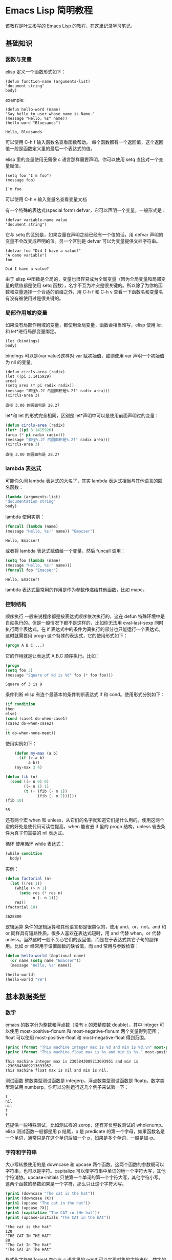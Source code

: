 * Emacs Lisp 简明教程
  该教程是[[http://smacs.github.io/elisp/][叶文彬写的 Emacs Lisp 的教程]]，在这里记录学习笔记。
** 基础知识
*** 函数与变量
    elisp 定义一个函数形式如下：
    #+BEGIN_SRC elisp
    (defun function-name (arguments-list)
    "document string"
    body)
    #+END_SRC
    example:
    #+BEGIN_SRC elisp
    (defun hello-word (name)
    "Say hello to user whose name is Name."
    (message "Hello, %s" name))
    (hello-word "Bluesands")
    #+END_SRC

    #+RESULTS:
    : Hello, Bluesands

    可以使用 C-h f 输入函数名查看函数帮助。
    每个函数都有一个返回值，这个返回值一般是函数定义里的最后一个表达式的值。

    elisp 里的变量使用无需像 c 语言那样需要声明，你可以使用 setq 直接对一个变量赋值。
    #+BEGIN_SRC elisp
    (setq foo "I'm foo")
    (message foo)
    #+END_SRC

    #+RESULTS:
    : I’m foo

    可以使用 C-h v 输入变量名查看变量文档

    有一个特殊的表达式(special form) defvar，它可以声明一个变量，一般形式是：
    #+BEGIN_SRC elisp
    (defvar variable-name value
    "document string")
    #+END_SRC
    它与 setq 的区别是，如果变量在声明之前已经有一个值的话，用 defvar 声明的变量不会改变成声明的值。另一个区别是 defvar 可以为变量提供文档字符串。
    #+BEGIN_SRC elisp
    (defvar foo "Did I have a value?"
    "A demo variable")
    foo
    #+END_SRC

    #+RESULTS:
    : Did I have a value?
    
    由于 elisp 中函数是全局的，变量也很容易成为全局变量（因为全局变量和局部变量的赋值都是使用 setq 函数），名字不互为冲突是很关键的。所以除了为你的函数和变量选择一个合适的前缀之外，用 C-h f 和 C-h v 查看一下函数名和变量名有没有被使用过是很关键的。
*** 局部作用域的变量
   如果没有局部作用域的变量，都使用全局变量，函数会相当难写，elisp 使用 let 和 let*进行局部变量绑定。 
   #+BEGIN_SRC elisp
   (let (bindings)
   body)
   #+END_SRC
   bindings 可以是(var value)这样对 var 赋初始值，或则使用 var 声明一个初始值为 nil 的变量。
   #+BEGIN_SRC elisp
   (defun circls-area (radix)
   (let ((pi 3.1415929)
   area)
   (setq area (* pi radix radix))
   (message "直径%.2f 的圆面积是%.2f" radix area)))
   (circls-area 3)
   #+END_SRC

   #+RESULTS:
   : 直径 3.00 的圆面积是 28.27
   
   let*和 let 的形式完全相同，区别是 let*声明中可以是使用前面声明过的变量：
   #+begin_src emacs-lisp :tangle yes
   (defun circls-area (radix)
   (let* ((pi 3.1415926)
   (area (* pi radix radix)))
   (message "直径%.2f 的圆面积是%.2f" radix area)))
   (circls-area 3)
   #+end_src

   #+RESULTS:
   : 直径 3.00 的圆面积是 28.27
*** lambda 表达式
    可能你久闻 lambda 表达式的大名了，其实 lambda 表达式相当与其他语言的匿名函数：
    #+BEGIN_SRC emacs-lisp
    (lambda (arguments-list)
    "documentation string"
    body)
    #+END_SRC
    lambda 使用实例：
    #+BEGIN_SRC emacs-lisp
    (funcall (lambda (name)
    (message "Hello, %s!" name)) "Emacser")
    #+END_SRC

    #+RESULTS:
    : Hello, Emacser!
    或者将 lambda 表达式赋值给一个变量，然后 funcall 调用：
    #+BEGIN_SRC emacs-lisp
    (setq foo (lambda (name)
    (message "Hello, %s!" name)))
    (funcall foo "Emacser")
    #+END_SRC

    #+RESULTS:
    : Hello, Emacser!
    lambda 表达式最常用的作用是作为参数传递给其他函数，比如 mapc。

*** 控制结构
    顺序执行
    一般来说程序都是按表达式顺序依次执行的，这在 defun 特殊环境中是自动执行的。但是一般情况下都不是这样的，比如你无法用 eval-last-sexp 同时执行两个表达式，在 if 表达式中的条件为真执行的部分也只能运行一个表达式。这时就需要用 progn 这个特殊的表达式，它的使用形式如下：
    #+BEGIN_SRC emacs-lisp
    (progn A B C ...)
    #+END_SRC
    它的作用就是让表达式 A,B,C 顺序执行。比如：
    #+BEGIN_SRC emacs-lisp
    (progn
    (setq foo 3)
    (message "Square of %d is %d" foo (* foo foo)))
    #+END_SRC

    #+RESULTS:
    : Square of 3 is 9
    
    条件判断
    elisp 有连个最基本的条件判断表达式 if 和 cond。使用形式分别如下：
    #+BEGIN_SRC emacs-lisp
    (if condition
    then
    else)
    (cond (case1 do-when-case1)
    (case2 do-when-case2)
    ...
    (t do-when-none-meet))
    #+END_SRC
    使用实例如下：
    #+BEGIN_SRC emacs-lisp
          (defun my-max (a b)
            (if (> a b)
                a b))
          (my-max 3 4)

      (defun fib (n)
        (cond ((= n 0) 0)
              ((= n 1) 1)
              (t (+ (fib (- n 1))
                    (fib (- n 2))))))
      (fib 10)
    #+END_SRC

    #+RESULTS:
    : 55
    还有两个宏 when 和 unless，从它们的名字就知道它们是什么用的。使用这两个宏的好处是使代码可读性提高，when 能省去 if 里的 progn 结构，unless 省去条件为真子句需要的 nil 表达式。
    
    循环
    使用循环 while 表达式：
    #+BEGIN_SRC emacs-lisp
      (while condition
        body)
    #+END_SRC
    实例：
    #+BEGIN_SRC emacs-lisp
      (defun factorial (n)
        (let ((res 1))
          (while (> n 1)
            (setq res (* res n)
                  n (- n 1)))
          res))
      (factorial 10)
    #+END_SRC

    #+RESULTS:
    : 3628800

逻辑运算
条件的逻辑运算和其他语言都是很类似的，使用 and、or、not。and 和 or 同样具有短路性质。很多人喜欢在表达式短时，用 and 代替 when，or 代替 unless。当然这时一般不关心它们的返回值，而是在于表达式其它子句的副作用。比如 or 经常用于设置函数的缺省值，而 and 常用与参数检查：
#+BEGIN_SRC emacs-lisp :export results output append
  (defun hello-world (&optional name)
    (or name (setq name "Emacser"))
    (message "Hello, %s" name))

  (hello-world)
  (hello-world "Ye")
#+END_SRC

#+RESULTS:
: Hello, Ye

** 基本数据类型
*** 数字
    emacs 的数字分为整数和浮点数（没有 c 的双精度数 double），其中 integer 可以使用 most-positive-fixnum 和 most-negative-fixnum 两个变量得到范围；float 可以使用 most-positive-float 和 most-negative-float 得到范围。
    #+BEGIN_SRC emacs-lisp :results output
      (princ (format "This machine integer max is %d and min is %d.\n" most-positive-fixnum most-negative-fixnum))
      (princ (format "This machine float max is %s and min is %s." most-positive-float most-negative-float))
    #+END_SRC

    #+RESULTS:
    : This machine integer max is 2305843009213693951 and min is -2305843009213693952.
    : This machine float max is nil and min is nil.
    
    测试函数
    整数类型测试函数是 integerp，浮点数类型测试函数是 floatp。数字类型测试用 numberp。你可以分别运行这几个例子来试验一下：
    #+BEGIN_SRC emacs-lisp :results output :exports results
      (princ (integerp 1.))
      (print (integerp 1.0))
      (princ (floatp 1.))
      (print (floatp -0.0e+NaN))
      (princ (numberp 1))
    #+END_SRC

    #+RESULTS:
    : t
    : nil
    : nil
    : t
    : t
    还提供一些特殊测试，比如测试零的 zerop，还有非负整数测试的 wholenump。
    elisp 测试函数一般都是用 p 结尾，p 是 predicate 的第一个字母，如果函数名是一个单词，通常只是在这个单词后加一个 p，如果是多个单词，一般是加-p。
*** 字符和字符串
    大小写转换使用的是 downcase 和 upcase 两个函数。这两个函数的参数既可以字符串，也可以是字符。capitalize 可以使字符串中单词的地一个字符大写，其他字符消协。upcase-initials 只使第一个单词的第一个字符大写，其他字符小写。这两个函数的参数如果是一个字符，那么只让这个字符大写。
    #+BEGIN_SRC emacs-lisp :results output
      (prin1 (downcase "The cat is the hat"))
      (print (downcase ?X))
      (prin1 (upcase "The cat in the hat"))
      (print (upcase ?X))
      (prin1 (capitalize "The CAT in tHe hat"))
      (print (upcase-initials "The CAT in the hAt"))
    #+END_SRC

    #+RESULTS:
    : "the cat is the hat"
    : 120
    : "THE CAT IN THE HAT"
    : 88
    : "The Cat In The Hat"
    : "The CAT In The HAt"
    
    格式化字符串
    format 类似与 c 语言里的 printf 可以实现对象的字符串化。数字的格式化和 printf 的参数差不多，值得一提的是"%s"这个格式化形式，它可以把对象的输出形式转化成字符串，这在调试时很有用。
    查找和替换
    字符串查找的核心函数是 string-match。这个函数可以从指定的位置对字符串进行正则表达式匹配，如果匹配成功，则返回匹配的起点：
    #+BEGIN_SRC emacs-lisp :results output
      (prin1 (string-match "34" "01234567890123456789"))
      (print (string-match "34" "01234567890123456789" 10))
    #+END_SRC

    #+RESULTS:
    : 3
    : 13
    注意 string-match 的采纳书是一个 regexp。emacs 好像没有内建的查找子串的函数。如果你想把 string-match 作为一个查找子串的函数，可以先用 regexp-quote 函数处理一下子串。
    #+BEGIN_SRC emacs-lisp :results output
      (prin1 (string-match "2*" "232*=696"))
      (print (string-match (regexp-quote "2*") "232*=696"))
    #+END_SRC

    #+RESULTS:
    : 0
    : 2
    
    string-match 在查找的同时，还会记录下每个要捕捉的字符串的位置。这个位置可以在匹配后用 match-data、match-beginning 和 match-end 等函数来获得。
    #+BEGIN_SRC emacs-lisp
      (progn
        (string-match "3\\(4\\)" "01234567890123456789")
        (match-data))
    #+END_SRC

    #+RESULTS:
    | 3 | 5 | 4 | 5 |

    #+BEGIN_SRC emacs-lisp :results output
      (let ((start 0))
        (while (string-match "34" "01234567890123456789" start)
          (princ (format "find at %d\n" (match-beginning 0)))
          (setq start (match-end 0))))
    #+END_SRC

    #+RESULTS:
    : find at 3
    : find at 13
    替换函数是 replace-match，可以用于字符串的替换，也可以用于缓冲区的文本替换，对于字符串的替换，replace-match 只是按给定的序号把字符串的那一部分用提供的字符串替换。
    #+BEGIN_SRC emacs-lisp :results output
      (let ((str "01234567890123456789"))
        (string-match "34" str)
        (prin1 (replace-match "x" nil nil str 0))
        (print str))
    #+END_SRC

    #+RESULTS:k
    : "012x567890123456789"
    : "01234567890123456789"

*** cons cell 和列表
    从概念上讲 cons cell 其实非常简单，就是两个有顺序的元素，第一个叫 CAR，第二个叫 CDR。CAR 和 CDR 名字来自与 Lisp。它最初在 IMB704 机器上的实现。在这种机器有一种取址模式，使人可以访问一个存储地址中的“地址（address）”部分和“减量（decrement）”部分。CAR 指令用与取出地址部分，表示（Contents of Address part of Register），CDR 指令用于取出地址的减量部分（Contents of the Decrement part of Register）。cons cell 也就是 construction of cell。car 函数用于取得 cons cell 的 CAR 部分，cdr 取出 cons cell 的 CDR 部分。cons cell 如此简单，但是它能衍生出许多高级的数据结构，比如链表，树，关联表等等。
    #+BEGIN_SRC emacs-lisp :results output
      (prin1 '(1 . 2))
      (print '(?a . 1))
      (prin1 '(1 . "a"))
      (print '(1 . nil))
      (prin1 '(nil . nil))
    #+END_SRC

    #+RESULTS:
    : (1 . 2)
    : (97 . 1)
    : (1 . "a")
    : (1)
    : (nil)
    
    注意到前面的表达式中都有一个'号，这是什么意思？其实理解了 eval-last-sexp 的作用就明白了。eval-last-sexp 其实包含了两个步骤，一是读入前一个 S-表达式，二是对读入的 S-表达式求值。这样如果读入一个 cons cell 的话，求值时会把这个 cons cell 的第一个元素作为一个函数来调用。而事实上，前面的这些例子的地一个元素都不是一个函数，这样就会产生一个错误 invalid-function。之所以前面没有遇到这个问题，那是因为前面数字和字符串是一类特殊的 S-表达式，它们求值后和求值前是不变，称为自求值表达式（self-evaluating-form）。'号其实是一个特殊的函数 quote，它的作用就是将它的参数返回而不是作求值。'(1 . 2)等价与(quote (1 . 2)).
    #+BEGIN_SRC emacs-lisp :results output
      (prin1 '(+ 2 3))
      (print (quote (1 . 2)))
      (prin1 (+ 2 3))
      (print (read "(1 . 2)"))
    #+END_SRC

    #+RESULTS:
    : (+ 2 3)
    : (1 . 2)
    : 5
    : (1 . 2)
    列表包括了 cons cell。但是列表中有一个特殊的元素-空表 nil。
    #+BEGIN_SRC emacs-lisp :results output
      (prin1 nil)
      (print '())
    #+END_SRC

    #+RESULTS:
    : nil
    : nil
    空表不是一个 cons cell，因为它没有 CAR 和 CDR 两个部分，事实上空表里没有任何内容。但是为了编程的方便，可以认为 nil 的 CAR 和 CDR 都是 nil：
    #+BEGIN_SRC emacs-lisp :results output
      (prin1 (car nil))
      (print (cdr nil))
    #+END_SRC

    #+RESULTS:
    : nil
    : nil
    按列表最后一个 cons cell 的 CDR 部分的类型分，可以把列表分为三类。如果是 nil，则称为“真列表”(true-list)。如果即不是 nil 也不是一个 cons cell，则这个列表称为“点列表”(dotted list)。还有一种可能，它指向列表中的一个 cons cell，则称为环形列表(circual list)。
    #+BEGIN_SRC emacs-lisp :results output
      (prin1 '(1 2 3))
      (print '(1 2 . 3))
      (prin1 '(1 . #1=(2 3 . #1#)))
    #+END_SRC

    #+RESULTS:
    : (1 2 3)
    : (1 2 . 3)
    : (1 2 3 . #1)
    从这个例子可以看出前两种列表的读入语法和输出形式都是相同的，而环形列表的读入语法是很古怪的，输出形式不能作为环形列表的读入形式。
    如果把真列表最后一个 cons cell 的 nil 省略不写，也就是(1 . nil)简写成(1)，把(obj1 . (obj2 . list)简写成(obj1 obj2 . list)，那么列表最后可以写成一个用括号括起来的元素列表：
    #+BEGIN_SRC emacs-lisp
      (prin1 '(1 . (2 . (3 . nil))))
    #+END_SRC

    #+RESULTS:
    | 1 | 2 | 3 |

    测试函数
    测试一个对象是否是 cons cell 用 consp，是否是列表用 listp
    #+BEGIN_SRC emacs-lisp :results output 
      (prin1 (consp '(1 . 2)))
      (print (consp '(1 . (2 . nil))))
      (prin1 (consp nil))
      (print (listp '(1 . 2)))
      (prin1 (listp '(1 . (2 . nil))))
      (print (listp nil))
    #+END_SRC

    #+RESULTS:
    : t
    : t
    : nil
    : t
    : t
    : t
    没有内建的方法测试一个列表是不是一个真列表。通常如果一个函数需要一个真列表作为参数，都是在运行时发生错误，而不是进行参数检查，因为检查一个列表是真列表的代价比较高。
    测试一个对象是否是 nil 用 null 函数。只有当对象是空表时，null 才返回空值。
    构造函数
    生成一个 cons cell 可以用 cons 函数。比如：
    #+BEGIN_SRC emacs-lisp :results output
      (prin1 (cons 1 2))
      (print (cons 1 '()))
    #+END_SRC

    #+RESULTS:
    : (1 . 2)
    : (1)
    也是在列表前面增加元素的方法。比如：
    #+BEGIN_SRC emacs-lisp :results output
      (prin1 (setq foo '(a b)))
      (print (cons 'x foo))
    #+END_SRC

    #+RESULTS:
    : (a b)
    : (x a b)
    值得注意的是前面这个例子的 foo 值并没有改变。事实上有一个宏 push 可以加入元素的同时改变列表的值：
    #+BEGIN_SRC emacs-lisp :results output
      (prin1 (push 'x foo))
      (print foo)
    #+END_SRC

    #+RESULTS:
    : (x a b)
    : (x a b)
    生成一个列表的函数是 list。比如：
    #+BEGIN_SRC emacs-lisp :results output
      (prin1 (list 1 2 3))
    #+END_SRC

    #+RESULTS:
    : (1 2 3)
    quote（也就是'符号）和 cons 以及 list 的区别：quote 是把参数直接返回不进行求值，而 list 和 cons 是对参数求职后再生成一个列表或者 cons cell。例如：
    #+BEGIN_SRC emacs-lisp :results output
      (prin1 '((+ 1 2) 3))
      (print (list (+ 1 2) 3))
    #+END_SRC

    #+RESULTS:
    : ((+ 1 2) 3)
    : (3 3)
    前一个列表的 CAR 部分是（+ 1 2）这个列表，而后一个是先对（+ 1 2）求值得到 3 后在生成的列表。
    
    前面提到在列表前端增加元素的方法是 cons，在列表后端增加元素的函数是用 append。比如：
    #+BEGIN_SRC emacs-lisp :results output
      (prin1 (append '(a b) '(c)))
    #+END_SRC

    #+RESULTS:
    : (a b c)
    append 的功能可以认为它把第一个参数最后一个列表的 nil 换成第二个参数，比如前面这个例子，第一个参数写成 cons cell 表示方法是(a . (b . nil))，把这个 nil 替换成(c)
    #+BEGIN_SRC emacs-lisp :results output
      (prin1 (append '(a b) '(c) '(d)))
    #+END_SRC

    #+RESULTS:
    : (a b c d)
    一般说来 append 的参数都要是列表，但是最后一个参数可以不是一个列表，这也不违背前面说的，因为 cons 的 CDR 部分本来就可以是任何对象：
    #+BEGIN_SRC emacs-lisp :results output
      (prin1 (append '(a b) 'c))
    #+END_SRC

    #+RESULTS:
    : (a b . c)
    这样得到的结果就不再是真列表，如果再使用 append 就会报错。
    如果写过 c 的链表类型，可能就知道如果链表只保留一个指针，那么链表只能在一端增加元素。elisp 的列表类型也是类似的，用
cons 在列表前增加元素比用 append 要快的多。
		append 的参数不限于列表，还可以是字符串或者向量。前面字符串里已经提到可以把一个字符串转换成字符列表，同样可能把响亮转换成一个列表：
    #+BEGIN_SRC emacs-lisp :results output
      (prin1 (append [a b] "cd" nil))
      (print (append [a b] "cd"))
    #+END_SRC

    #+RESULTS:
    : (a b 99 100)
    : (a b . "cd")
    注意前面最后一个参数 nil 是必要的，不然将得到点列表。
    
    把列表当数组用
    要得到列表或者 cons cell 里元素，唯一的方法是用 car 和 cdr 函数。很容易明白，car 就是去得 cons cell 的 CAR 部分，cdr 函数就是取得 CDR 部分，通过这两个函数，我们就能访问 cons cell 和列表中的任何元素。
    #+BEGIN_SRC emacs-lisp :results output
      (defun get-list-element (num tlist)
        (if (> num (length tlist))
            (message "The num %d out range of list %s" num tlist)
          (if (= num 1)
              (car tlist)
            (let ((num (- num 1))
                  (tlist (cdr tlist)))
              (get-list-element num tlist)
              )
            )
          )
        )

      (setq test (list 9 20 3 49))
      (prin1 (get-list-element 1 test))
      (print (get-list-element 2 test))
      (prin1 (get-list-element 3 test))
      (print (get-list-element 4 test))
      (prin1 (get-list-element 5 test))
      (print (get-list-element 6 test))
    #+END_SRC

    #+RESULTS:
    : 9
    : 20
    : 3
    : 49
    : "The num 5 out range of list (9 20 3 49)"
    : "The num 6 out range of list (9 20 3 49)"
    上面函数实现了从列表中取出第 n 个元素的功能，并在超出列表长度是输出提示。
    通过使用 elisp 提供的函数，我们事实上是可以把列表当数组来用。依惯例，我们用 car 来访问列表的第一个元素，cdr 来访问第二个元素，再往后就没有这样的函数了，可以用 nth 函数来访问：
    #+BEGIN_SRC emacs-lisp :results output
      (prin1 (nth 3 '(0 1 2 3 4 5)))
    #+END_SRC

    #+RESULTS:
    : 3
    获得列表一个区间的函数有 nthcdr、last 和 butlast。nthcdr 和 last 比较类似，它们都是返回列表后端的列表。nthcdr 函数返回第 n 个元素后的列表。
    last 函数返回倒数 n 个长度的列表。
    butlast 和前两个函数不同，返回除了倒数 n 个元素的列表：
    #+BEGIN_SRC emacs-lisp :results output
      (prin1 (nthcdr 2 '(0 1 2 3 4 5)))
      (print (last '(0 1 2 3 4 5) 2))
      (prin1 (butlast '(0 1 2 3 4 5) 2))
    #+END_SRC

    #+RESULTS:
    : (2 3 4 5)
    : (4 5)
    : (0 1 2 3)
    
    编写一个得到某个区间的列表函数：
    #+BEGIN_SRC emacs-lisp :results output
      (defun my-subseq (start end seq)
        (butlast (nthcdr start seq)
                 (- (length seq) end)))

      (setq test-list '(0 1 2 3 4 5))
      (prin1 (my-subseq 2 5 test-list))
      (print (my-subseq 1 4 test-list))
    #+END_SRC

    #+RESULTS:
    : (2 3 4)
    : (1 2 3)
    使用前面这个函数访问列表是没有问题了。但是你也可以想象，链表这种数据结构是不适合随机访问的，代价比较高，如果你的代码中频繁使用这样的函数或者对一个很长列表使用这样的函数，就应该考虑是不是用数组来实现。
    到目前为止，我们用到的函数都不会修改一个已有的变量。这是函数式编程的一个特点。只用这些函数编写的代码是很容易调试的，因为你不用去考虑一个变量在执行一个代码后就改变了，不用考虑变量的引用情况等等。
    首先学习怎样修改一个 cons cell 的内容。setcar 和 setcdr 可以修改一个 cons cell 的 CAR 部分和 CDR 部分。
    #+BEGIN_SRC emacs-lisp :results output
      (setq foo '(a b c))
      (setcar foo 'x)
      (prin1 foo)
      (setcdr foo '(y z))
      (print foo)
    #+END_SRC

    #+RESULTS:
    : (x b c)
    : (x y z)
    思考题
    #+BEGIN_SRC emacs-lisp :results output
      (setq foo '(a b c))
      (prin1 (setcdr foo foo))
    #+END_SRC

    #+RESULTS:
    : (a . #0)
    如何像数组那样修改列表。使用 setcar 和 nthcdr 的组合就可以实现：
    #+BEGIN_SRC emacs-lisp :results output
      (prin1 (setq foo '(1 2 3)))
      (print (setcar foo 'a))
      (prin1 (setcar (cdr foo) 'b))
      (print (setcar (nthcdr 2 foo) 'c))
      (prin1 foo)
    #+END_SRC

    #+RESULTS:
    : (1 2 3)
    : a
    : b
    : c
    : (a b c)
    用列表当堆栈用
    前面提到过可以用 push 向列表头端增加元素，在结合 pop 函数，列表就可以做一个堆栈了。
    #+BEGIN_SRC emacs-lisp :results output
      (prin1 (setq foo nil))
      (print (push 'a foo))
      (prin1 (push 'b foo))
      (print (pop foo))
      (prin1 foo)
    #+END_SRC

    #+RESULTS:
    : nil
    : (a)
    : (b a)
    : b
    : (a)
    重排列表
    如果一直用 push 往列表里添加元素有一个问题是这样得到的列表和加入的顺序是相反的。通常我们需要得到一个反向的列表。reverse 函数可以做到这一点：
    #+BEGIN_SRC emacs-lisp :results output
      (prin1 (setq foo '(a b c)))
      (print (reverse foo))
    #+END_SRC

    #+RESULTS:
    : (a b c)
    : (c b a)

*** 数组和序列
*** 符号
** 求值规则
** 变量
** 函数和命令
** 正则表达式
** 操作对象
*** 缓冲区
*** 窗口
*** 文件
*** 文本

